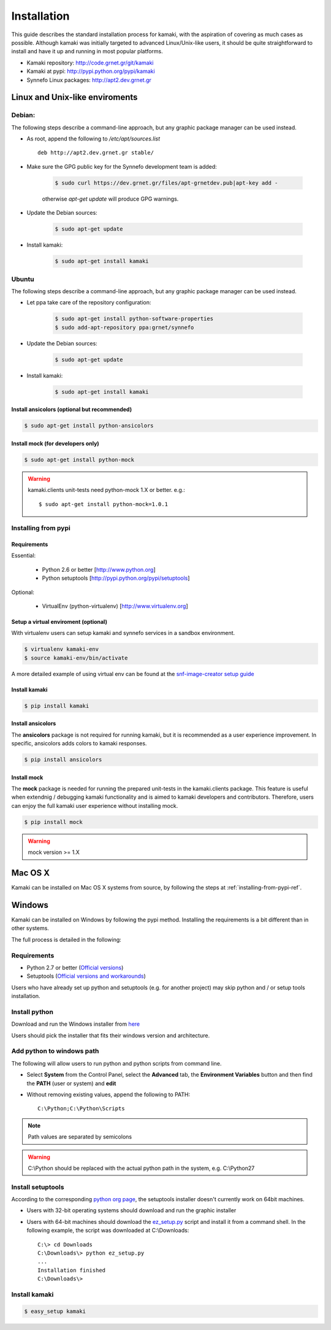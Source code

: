 Installation
============

This guide describes the standard installation process for kamaki, with the aspiration of covering as much cases as possible. Although kamaki was initially targeted to advanced Linux/Unix-like users, it should be quite straightforward to install and have it up and running in most popular platforms.


* Kamaki repository: `http://code.grnet.gr/git/kamaki <http://code.grnet.gr/git/kamaki>`_

* Kamaki at pypi: `http://pypi.python.org/pypi/kamaki <https://pypi.python.org/pypi/kamaki>`_

* Synnefo Linux packages: `http://apt2.dev.grnet.gr <http://apt2.dev.grnet.gr>`_

Linux and Unix-like enviroments
-------------------------------

Debian:
^^^^^^^

The following steps describe a command-line approach, but any graphic package manager can be used instead.

* As root, append the following to */etc/apt/sources.list* ::

    deb http://apt2.dev.grnet.gr stable/

* Make sure the GPG public key for the Synnefo development team is added:

    .. code-block:: console

        $ sudo curl https://dev.grnet.gr/files/apt-grnetdev.pub|apt-key add -

    otherwise *apt-get update* will produce GPG warnings.

* Update the Debian sources:

    .. code-block:: console

        $ sudo apt-get update

* Install kamaki:

    .. code-block:: console

        $ sudo apt-get install kamaki

Ubuntu
^^^^^^

The following steps describe a command-line approach, but any graphic package manager can be used instead.

* Let ppa take care of the repository configuration:

    .. code-block:: console

        $ sudo apt-get install python-software-properties
        $ sudo add-apt-repository ppa:grnet/synnefo

* Update the Debian sources:

    .. code-block:: console

        $ sudo apt-get update

* Install kamaki:

    .. code-block:: console

        $ sudo apt-get install kamaki

Install ansicolors (optional but recommended)
"""""""""""""""""""""""""""""""""""""""""""""

.. code-block:: console

    $ sudo apt-get install python-ansicolors

Install mock (for developers only)
""""""""""""""""""""""""""""""""""

.. code-block:: console

    $ sudo apt-get install python-mock

.. warning:: kamaki.clients unit-tests need python-mock 1.X or better. e.g.::

    $ sudo apt-get install python-mock=1.0.1

.. _installing-from-pypi-ref:

Installing from pypi
^^^^^^^^^^^^^^^^^^^^

Requirements
""""""""""""

Essential:

 * Python 2.6 or better [http://www.python.org]
 * Python setuptools [http://pypi.python.org/pypi/setuptools]

Optional:

 * VirtualEnv (python-virtualenv) [http://www.virtualenv.org]

Setup a virtual enviroment (optional)
"""""""""""""""""""""""""""""""""""""

With virtualenv users can setup kamaki and synnefo services in a sandbox environment.

.. code-block:: console

    $ virtualenv kamaki-env
    $ source kamaki-env/bin/activate

A more detailed example of using virtual env can be found at the `snf-image-creator setup guide <http://www.synnefo.org/docs/snf-image-creator/latest/install.html#python-virtual-environment>`_

Install kamaki
""""""""""""""

.. code-block:: console

    $ pip install kamaki

Install ansicolors
""""""""""""""""""

The **ansicolors** package is not required for running kamaki, but it is
recommended as a user experience improvement. In specific, ansicolors
adds colors to kamaki responses.

.. code-block:: console

    $ pip install ansicolors

Install mock
""""""""""""

The **mock** package is needed for running the prepared unit-tests in the kamaki.clients
package. This feature is useful when extendnig / debugging kamaki functionality and is
aimed to kamaki developers and contributors. Therefore, users can enjoy the full kamaki
user experience without installing mock.

.. code-block:: console

    $ pip install mock

.. warning:: mock version >= 1.X

Mac OS X
--------

Kamaki can be installed on Mac OS X systems from source, by following the steps at :ref:`installing-from-pypi-ref`.

Windows
-------

Kamaki can be installed on Windows by following the pypi method. Installing the requirements is a bit different than in other systems. 

The full process is detailed in the following:

Requirements
^^^^^^^^^^^^

* Python 2.7 or better (`Official versions <http://www.python.org/getit>`_)

* Setuptools (`Official versions and workarounds <http://pypi.python.org/pypi/setuptools>`_)

Users who have already set up python and setuptools (e.g. for another project) may skip python and / or setup tools installation.

Install python
^^^^^^^^^^^^^^

Download and run the Windows installer from `here <http://www.python.org/getit>`_

Users should pick the installer that fits their windows version and architecture.

Add python to windows path
^^^^^^^^^^^^^^^^^^^^^^^^^^

The following will allow users to run python and python scripts from command line.

* Select **System** from the Control Panel, select the **Advanced** tab, the **Environment Variables** button and then find the **PATH** (user or system) and **edit**

* Without removing existing values, append the following to PATH::

    C:\Python;C:\Python\Scripts

.. note:: Path values are separated by semicolons

.. warning:: C:\\Python should be replaced with the actual python path in the system, e.g. C:\\Python27

Install setuptools
^^^^^^^^^^^^^^^^^^

According to the corresponding `python org page <http://pypi.python.org/pypi/setuptools>`_, the setuptools installer doesn't currently work on 64bit machines.

* Users with 32-bit operating systems should download and run the graphic installer

* Users with 64-bit machines should download the `ez_setup.py <http://peak.telecommunity.com/dist/ez_setup.py>`_ script and install it from a command shell. In the following example, the script was downloaded at C:\\Downloads::

    C:\> cd Downloads
    C:\Downloads\> python ez_setup.py
    ...
    Installation finished
    C:\Downloads\>

Install kamaki
^^^^^^^^^^^^^^

.. code-block:: console

    $ easy_setup kamaki
